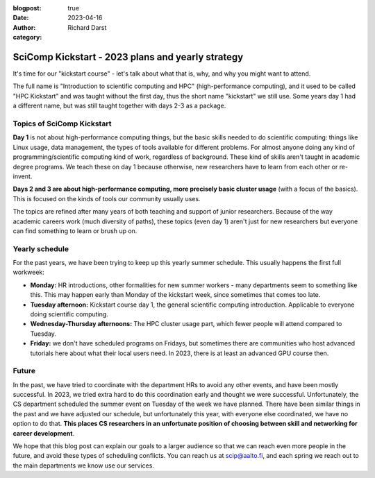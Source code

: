 :blogpost: true
:date: 2023-04-16
:author: Richard Darst
:category:


SciComp Kickstart - 2023 plans and yearly strategy
==================================================

It's time for our "kickstart course" - let's talk about what that is,
why, and why you might want to attend.

The full name is "Introduction to scientific computing and HPC"
(high-performance computing), and it used to be called "HPC Kickstart"
and was taught without the first day, thus the short name "kickstart"
we still use.  Some years day 1 had a different name, but was still
taught together with days 2-3 as a package.



Topics of SciComp Kickstart
---------------------------

**Day 1** is not about high-performance computing things, but the
basic skills needed to do scientific computing: things like Linux
usage, data management, the types of tools available for different
problems.  For almost anyone doing any kind of programming/scientific
computing kind of work, regardless of background.  These kind of
skills aren't taught in academic degree programs.  We teach these on
day 1 because otherwise, new researchers have to learn from each other
or re-invent.

**Days 2 and 3 are about high-performance computing, more precisely
basic cluster usage** (with a focus of the basics).  This is focused
on the kinds of tools our community usually uses.


The topics are refined after many years of both teaching and support
of junior researchers.  Because of the way academic careers work (much
diversity of paths), these topics (even day 1) aren't just for new
researchers but everyone can find something to learn or brush up on.



Yearly schedule
---------------

For the past years, we have been trying to keep up this yearly summer
schedule.  This usually happens the first full workweek:

* **Monday:** HR introductions, other formalities for new summer
  workers - many departments seem to something like this.  This may
  happen early than Monday of the kickstart week, since sometimes that
  comes too late.
* **Tuesday afternoon:** Kickstart course day 1, the general scientific
  computing introduction.  Applicable to everyone doing scientific
  computing.
* **Wednesday-Thursday afternoons:** The HPC cluster usage part, which fewer
  people will attend compared to Tuesday.
* **Friday:** we don't have scheduled programs on Fridays, but
  sometimes there are communities who host advanced tutorials here
  about what their local users need.  In 2023, there is at least an
  advanced GPU course then.



Future
------

In the past, we have tried to coordinate with the department HRs to
avoid any other events, and have been mostly successful.  In 2023, we
tried extra hard to do this coordination early and thought we were
successful.  Unfortunately, the CS department scheduled the summer
event on Tuesday of the week we have planned.  There have been similar
things in the past and we have adjusted our schedule, but
unfortunately this year, with everyone else coordinated, we have no
option to do that.  **This places CS researchers in an unfortunate
position of choosing between skill and networking for career
development**.

We hope that this blog post can explain our goals to a larger audience
so that we can reach even more people in the future, and avoid these
types of scheduling conflicts.  You can reach us at scip@aalto.fi, and
each spring we reach out to the main departments we know use our
services.
